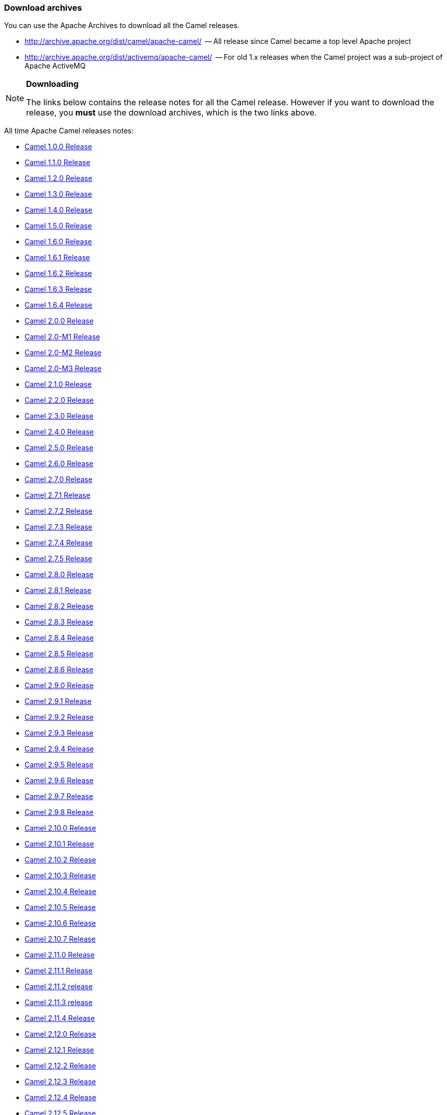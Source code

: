 [[DownloadArchives-Downloadarchives]]
=== Download archives

You can use the Apache Archives to download all the Camel releases.

* http://archive.apache.org/dist/camel/apache-camel/  -- All release since
Camel became a top level Apache project
* http://archive.apache.org/dist/activemq/apache-camel/  -- For old 1.x
releases when the Camel project was a sub-project of Apache ActiveMQ

[NOTE]
====
**Downloading**

The links below contains the release notes for all the Camel release.
However if you want to download the release, you *must* use the download
archives, which is the two links above.
====

All time Apache Camel releases notes:

* link:release-notes/camel-100-release.adoc[Camel 1.0.0 Release]
* link:release-notes/camel-110-release.adoc[Camel 1.1.0 Release]
* link:release-notes/camel-120-release.adoc[Camel 1.2.0 Release]
* link:release-notes/camel-130-release.adoc[Camel 1.3.0 Release]
* link:release-notes/camel-140-release.adoc[Camel 1.4.0 Release]
* link:release-notes/camel-150-release.adoc[Camel 1.5.0 Release]
* link:release-notes/camel-160-release.adoc[Camel 1.6.0 Release]
* link:release-notes/camel-161-release.adoc[Camel 1.6.1 Release]
* link:release-notes/camel-162-release.adoc[Camel 1.6.2 Release]
* link:release-notes/camel-163-release.adoc[Camel 1.6.3 Release]
* link:release-notes/camel-164-release.adoc[Camel 1.6.4 Release]
* link:release-notes/camel-200-release.adoc[Camel 2.0.0 Release]
* link:release-notes/camel-20-m1-release.adoc[Camel 2.0-M1 Release]
* link:release-notes/camel-20-m2-release.adoc[Camel 2.0-M2 Release]
* link:release-notes/camel-20-m3-release.adoc[Camel 2.0-M3 Release]
* link:release-notes/camel-210-release.adoc[Camel 2.1.0 Release]
* link:release-notes/camel-220-release.adoc[Camel 2.2.0 Release]
* link:release-notes/camel-230-release.adoc[Camel 2.3.0 Release]
* link:release-notes/camel-240-release.adoc[Camel 2.4.0 Release]
* link:release-notes/camel-250-release.adoc[Camel 2.5.0 Release]
* link:release-notes/camel-260-release.adoc[Camel 2.6.0 Release]
* link:release-notes/camel-270-release.adoc[Camel 2.7.0 Release]
* link:release-notes/camel-271-release.adoc[Camel 2.7.1 Release]
* link:release-notes/camel-272-release.adoc[Camel 2.7.2 Release]
* link:release-notes/camel-273-release.adoc[Camel 2.7.3 Release]
* link:release-notes/camel-274-release.adoc[Camel 2.7.4 Release]
* link:release-notes/camel-275-release.adoc[Camel 2.7.5 Release]
* link:release-notes/camel-280-release.adoc[Camel 2.8.0 Release]
* link:release-notes/camel-281-release.adoc[Camel 2.8.1 Release]
* link:release-notes/camel-282-release.adoc[Camel 2.8.2 Release]
* link:release-notes/camel-283-release.adoc[Camel 2.8.3 Release]
* link:release-notes/camel-284-release.adoc[Camel 2.8.4 Release]
* link:release-notes/camel-285-release.adoc[Camel 2.8.5 Release]
* link:release-notes/camel-286-release.adoc[Camel 2.8.6 Release]
* link:release-notes/camel-290-release.adoc[Camel 2.9.0 Release]
* link:release-notes/camel-291-release.adoc[Camel 2.9.1 Release]
* link:release-notes/camel-292-release.adoc[Camel 2.9.2 Release]
* link:release-notes/camel-293-release.adoc[Camel 2.9.3 Release]
* link:release-notes/camel-294-release.adoc[Camel 2.9.4 Release]
* link:release-notes/camel-295-release.adoc[Camel 2.9.5 Release]
* link:release-notes/camel-296-release.adoc[Camel 2.9.6 Release]
* link:release-notes/camel-297-release.adoc[Camel 2.9.7 Release]
* link:release-notes/camel-298-release.adoc[Camel 2.9.8 Release]
* link:release-notes/camel-2100-release.adoc[Camel 2.10.0 Release]
* link:release-notes/camel-2101-release.adoc[Camel 2.10.1 Release]
* link:release-notes/camel-2102-release.adoc[Camel 2.10.2 Release]
* link:release-notes/camel-2103-release.adoc[Camel 2.10.3 Release]
* link:release-notes/camel-2104-release.adoc[Camel 2.10.4 Release]
* link:release-notes/camel-2105-release.adoc[Camel 2.10.5 Release]
* link:release-notes/camel-2106-release.adoc[Camel 2.10.6 Release]
* link:release-notes/camel-2107-release.adoc[Camel 2.10.7 Release]
* link:release-notes/camel-2110-release.adoc[Camel 2.11.0 Release]
* link:release-notes/camel-2111-release.adoc[Camel 2.11.1 Release]
* link:release-notes/camel-2112-release.adoc[Camel 2.11.2 release]
* link:release-notes/camel-2113-release.adoc[Camel 2.11.3 release]
* link:release-notes/camel-2114-release.adoc[Camel 2.11.4 Release]
* link:release-notes/camel-2120-release.adoc[Camel 2.12.0 Release]
* link:release-notes/camel-2121-release.adoc[Camel 2.12.1 Release]
* link:release-notes/camel-2122-release.adoc[Camel 2.12.2 Release]
* link:release-notes/camel-2123-release.adoc[Camel 2.12.3 Release]
* link:release-notes/camel-2124-release.adoc[Camel 2.12.4 Release]
* link:release-notes/camel-2125-release.adoc[Camel 2.12.5 Release]
* link:release-notes/camel-2130-release.adoc[Camel 2.13.0 Release]
* link:release-notes/camel-2131-release.adoc[Camel 2.13.1 Release]
* link:release-notes/camel-2132-release.adoc[Camel 2.13.2 Release]
* link:release-notes/camel-2133-release.adoc[Camel 2.13.3 Release]
* link:release-notes/camel-2134-release.adoc[Camel 2.13.4 Release]
* link:release-notes/camel-2140-release.adoc[Camel 2.14.0 Release]
* link:release-notes/camel-2141-release.adoc[Camel 2.14.1 Release]
* link:release-notes/camel-2142-release.adoc[Camel 2.14.2 Release]
* link:release-notes/camel-2143-release.adoc[Camel 2.14.3 Release]
* link:release-notes/camel-2144-release.adoc[Camel 2.14.4 Release]
* link:release-notes/camel-2150-release.adoc[Camel 2.15.0 Release]
* link:release-notes/camel-2151-release.adoc[Camel 2.15.1 Release]
* link:release-notes/camel-2152-release.adoc[Camel 2.15.2 Release]
* link:release-notes/camel-2153-release.adoc[Camel 2.15.3 Release]
* link:release-notes/camel-2154-release.adoc[Camel 2.15.4 Release]
* link:release-notes/camel-2155-release.adoc[Camel 2.15.5 Release]
* link:release-notes/camel-2156-release.adoc[Camel 2.15.6 Release]
* link:release-notes/camel-2160-release.adoc[Camel 2.16.0 Release]
* link:release-notes/camel-2161-release.adoc[Camel 2.16.1 Release]
* link:release-notes/camel-2162-release.adoc[Camel 2.16.2 Release]
* link:release-notes/camel-2163-release.adoc[Camel 2.16.3 Release]
* link:release-notes/camel-2164-release.adoc[Camel 2.16.4 Release]
* link:release-notes/camel-2170-release.adoc[Camel 2.17.0 Release]
* link:release-notes/camel-2171-release.adoc[Camel 2.17.1 Release]
* link:release-notes/camel-2172-release.adoc[Camel 2.17.2 Release]
* link:release-notes/camel-2173-release.adoc[Camel 2.17.3 Release]
* link:release-notes/camel-2174-release.adoc[Camel 2.17.4 Release]
* link:release-notes/camel-2175-release.adoc[Camel 2.17.5 Release]
* link:release-notes/camel-2176-release.adoc[Camel 2.17.6 Release]
* link:release-notes/camel-2177-release.adoc[Camel 2.17.7 Release]
* link:release-notes/camel-2180-release.adoc[Camel 2.18.0 Release]
* link:release-notes/camel-2181-release.adoc[Camel 2.18.1 Release]
* link:release-notes/camel-2182-release.adoc[Camel 2.18.2 Release]
* link:release-notes/camel-2183-release.adoc[Camel 2.18.3 Release]
* link:release-notes/camel-2184-release.adoc[Camel 2.18.4 Release]
* link:release-notes/camel-2185-release.adoc[Camel 2.18.5 Release]
* link:release-notes/camel-2190-release.adoc[Camel 2.19.0 Release]
* link:release-notes/camel-2191-release.adoc[Camel 2.19.1 Release]
* link:release-notes/camel-2192-release.adoc[Camel 2.19.2 Release]
* link:release-notes/camel-2193-release.adoc[Camel 2.19.3 Release]
* link:release-notes/camel-2194-release.adoc[Camel 2.19.4 Release]
* link:release-notes/camel-2200-release.adoc[Camel 2.20.0 Release]
* link:release-notes/camel-2201-release.adoc[Camel 2.20.1 Release]
* link:release-notes/camel-2202-release.adoc[Camel 2.20.2 Release]
